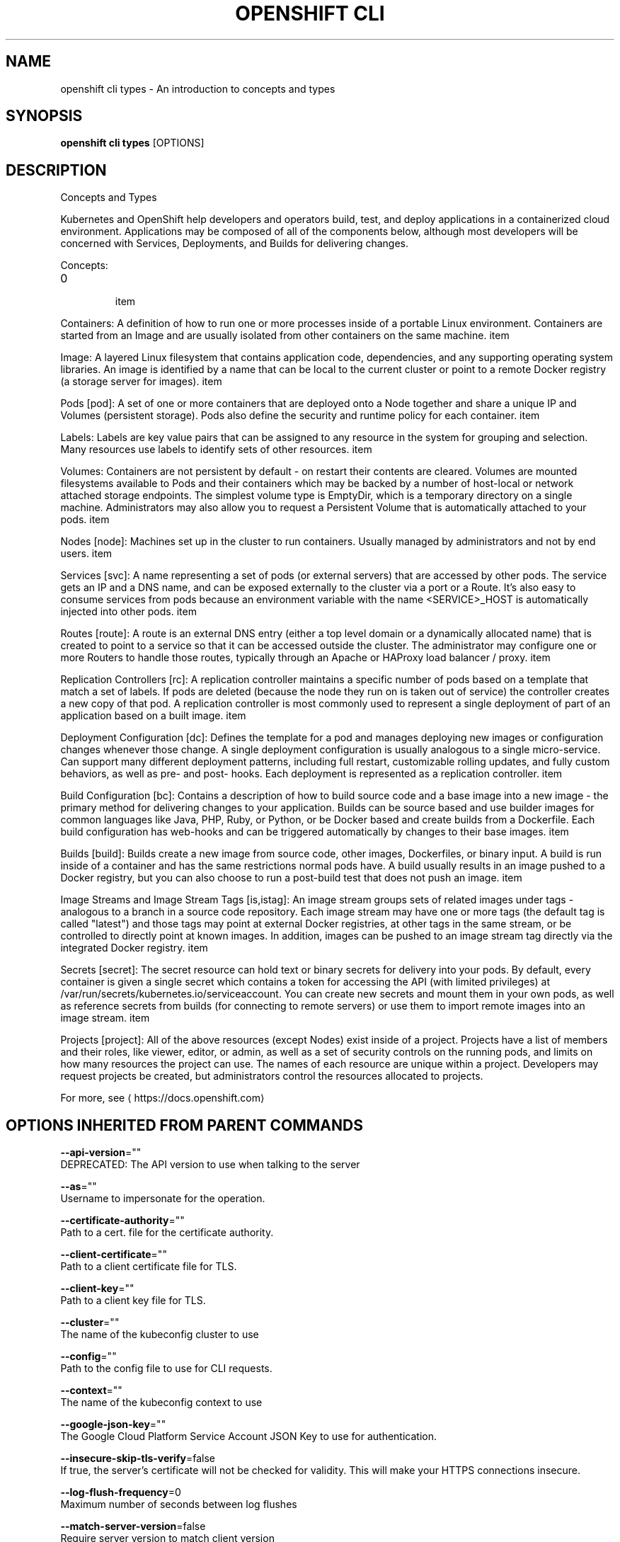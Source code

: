 .TH "OPENSHIFT CLI" "1" " Openshift CLI User Manuals" "Openshift" "June 2016"  ""


.SH NAME
.PP
openshift cli types \- An introduction to concepts and types


.SH SYNOPSIS
.PP
\fBopenshift cli types\fP [OPTIONS]


.SH DESCRIPTION
.PP
Concepts and Types

.PP
Kubernetes and OpenShift help developers and operators build, test, and deploy
applications in a containerized cloud environment. Applications may be composed
of all of the components below, although most developers will be concerned with
Services, Deployments, and Builds for delivering changes.

.PP
Concepts:
.IP \n+[step]

\item 
.PP
Containers:
A definition of how to run one or more processes inside of a portable Linux
environment. Containers are started from an Image and are usually isolated
from other containers on the same machine.
\item 
.PP
Image:
A layered Linux filesystem that contains application code, dependencies,
and any supporting operating system libraries. An image is identified by
a name that can be local to the current cluster or point to a remote Docker
registry (a storage server for images).
\item 
.PP
Pods [pod]:
A set of one or more containers that are deployed onto a Node together and
share a unique IP and Volumes (persistent storage). Pods also define the
security and runtime policy for each container.
\item 
.PP
Labels:
Labels are key value pairs that can be assigned to any resource in the
system for grouping and selection. Many resources use labels to identify
sets of other resources.
\item 
.PP
Volumes:
Containers are not persistent by default \- on restart their contents are
cleared. Volumes are mounted filesystems available to Pods and their
containers which may be backed by a number of host\-local or network
attached storage endpoints. The simplest volume type is EmptyDir, which
is a temporary directory on a single machine. Administrators may also
allow you to request a Persistent Volume that is automatically attached
to your pods.
\item 
.PP
Nodes [node]:
Machines set up in the cluster to run containers. Usually managed
by administrators and not by end users.
\item 
.PP
Services [svc]:
A name representing a set of pods (or external servers) that are
accessed by other pods. The service gets an IP and a DNS name, and can be
exposed externally to the cluster via a port or a Route. It's also easy
to consume services from pods because an environment variable with the
name <SERVICE>\_HOST is automatically injected into other pods.
\item 
.PP
Routes [route]:
A route is an external DNS entry (either a top level domain or a
dynamically allocated name) that is created to point to a service so that
it can be accessed outside the cluster. The administrator may configure
one or more Routers to handle those routes, typically through an Apache
or HAProxy load balancer / proxy.
\item 
.PP
Replication Controllers [rc]:
A replication controller maintains a specific number of pods based on a
template that match a set of labels. If pods are deleted (because the
node they run on is taken out of service) the controller creates a new
copy of that pod. A replication controller is most commonly used to
represent a single deployment of part of an application based on a
built image.
\item 
.PP
Deployment Configuration [dc]:
Defines the template for a pod and manages deploying new images or
configuration changes whenever those change. A single deployment
configuration is usually analogous to a single micro\-service. Can support
many different deployment patterns, including full restart, customizable
rolling updates, and fully custom behaviors, as well as pre\- and post\-
hooks. Each deployment is represented as a replication controller.
\item 
.PP
Build Configuration [bc]:
Contains a description of how to build source code and a base image into a
new image \- the primary method for delivering changes to your application.
Builds can be source based and use builder images for common languages like
Java, PHP, Ruby, or Python, or be Docker based and create builds from a
Dockerfile. Each build configuration has web\-hooks and can be triggered
automatically by changes to their base images.
\item 
.PP
Builds [build]:
Builds create a new image from source code, other images, Dockerfiles, or
binary input. A build is run inside of a container and has the same
restrictions normal pods have. A build usually results in an image pushed
to a Docker registry, but you can also choose to run a post\-build test that
does not push an image.
\item 
.PP
Image Streams and Image Stream Tags [is,istag]:
An image stream groups sets of related images under tags \- analogous to a
branch in a source code repository. Each image stream may have one or
more tags (the default tag is called "latest") and those tags may point
at external Docker registries, at other tags in the same stream, or be
controlled to directly point at known images. In addition, images can be
pushed to an image stream tag directly via the integrated Docker
registry.
\item 
.PP
Secrets [secret]:
The secret resource can hold text or binary secrets for delivery into
your pods. By default, every container is given a single secret which
contains a token for accessing the API (with limited privileges) at
/var/run/secrets/kubernetes.io/serviceaccount. You can create new
secrets and mount them in your own pods, as well as reference secrets
from builds (for connecting to remote servers) or use them to import
remote images into an image stream.
\item 
.PP
Projects [project]:
All of the above resources (except Nodes) exist inside of a project.
Projects have a list of members and their roles, like viewer, editor,
or admin, as well as a set of security controls on the running pods, and
limits on how many resources the project can use. The names of each
resource are unique within a project. Developers may request projects
be created, but administrators control the resources allocated to
projects.
.PP
For more, see 
\[la]https://docs.openshift.com\[ra]


.SH OPTIONS INHERITED FROM PARENT COMMANDS
.PP
\fB\-\-api\-version\fP=""
    DEPRECATED: The API version to use when talking to the server

.PP
\fB\-\-as\fP=""
    Username to impersonate for the operation.

.PP
\fB\-\-certificate\-authority\fP=""
    Path to a cert. file for the certificate authority.

.PP
\fB\-\-client\-certificate\fP=""
    Path to a client certificate file for TLS.

.PP
\fB\-\-client\-key\fP=""
    Path to a client key file for TLS.

.PP
\fB\-\-cluster\fP=""
    The name of the kubeconfig cluster to use

.PP
\fB\-\-config\fP=""
    Path to the config file to use for CLI requests.

.PP
\fB\-\-context\fP=""
    The name of the kubeconfig context to use

.PP
\fB\-\-google\-json\-key\fP=""
    The Google Cloud Platform Service Account JSON Key to use for authentication.

.PP
\fB\-\-insecure\-skip\-tls\-verify\fP=false
    If true, the server's certificate will not be checked for validity. This will make your HTTPS connections insecure.

.PP
\fB\-\-log\-flush\-frequency\fP=0
    Maximum number of seconds between log flushes

.PP
\fB\-\-match\-server\-version\fP=false
    Require server version to match client version

.PP
\fB\-n\fP, \fB\-\-namespace\fP=""
    If present, the namespace scope for this CLI request.

.PP
\fB\-\-server\fP=""
    The address and port of the Kubernetes API server

.PP
\fB\-\-token\fP=""
    Bearer token for authentication to the API server.

.PP
\fB\-\-user\fP=""
    The name of the kubeconfig user to use


.SH EXAMPLE
.PP
.RS

.nf
  # View all projects you have access to
  openshift cli get projects

  # See a list of all services in the current project
  openshift cli get svc

  # Describe a deployment configuration in detail
  openshift cli describe dc mydeploymentconfig

  # Show the images tagged into an image stream
  openshift cli describe is ruby\-centos7

.fi
.RE


.SH SEE ALSO
.PP
\fBopenshift\-cli(1)\fP,


.SH HISTORY
.PP
June 2016, Ported from the Kubernetes man\-doc generator

